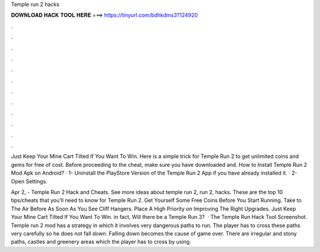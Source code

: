 Temple run 2 hacks



𝐃𝐎𝐖𝐍𝐋𝐎𝐀𝐃 𝐇𝐀𝐂𝐊 𝐓𝐎𝐎𝐋 𝐇𝐄𝐑𝐄 ===> https://tinyurl.com/bdhkdms3?124920



.



.



.



.



.



.



.



.



.



.



.



.

Just Keep Your Mine Cart Tilted If You Want To Win. Here is a simple trick for Temple Run 2 to get unlimited coins and gems for free of cost. Before proceeding to the cheat, make sure you have downloaded and. How to Install Temple Run 2 Mod Apk on Android? · 1- Uninstall the PlayStore Version of the Temple Run 2 App if you have already installed it. · 2- Open Settings.

Apr 2, - Temple Run 2 Hack and Cheats. See more ideas about temple run 2, run 2, hacks. These are the top 10 tips/cheats that you’ll need to know for Temple Run 2. Get Yourself Some Free Coins Before You Start Running. Take to The Air Before As Soon As You See Cliff Hangers. Place A High Priority on Improving The Right Upgrades. Just Keep Your Mine Cart Tilted If You Want To Win. in fact, Will there be a Temple Run 3?  · The Temple Run Hack Tool Screenshot. Temple run 2 mod has a strategy in which it involves very dangerous paths to run. The player has to cross these paths very carefully so he does not fall down. Falling down becomes the cause of game over. There are irregular and stony paths, castles and greenery areas which the player has to cross by using.
